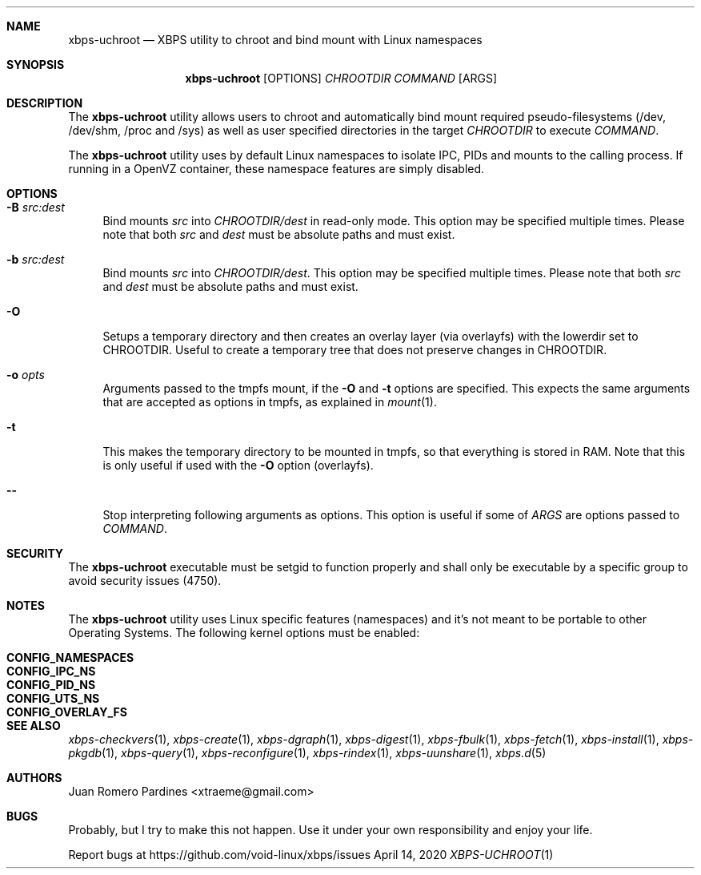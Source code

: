 .Dd April 14, 2020
.Dt XBPS-UCHROOT 1
.Sh NAME
.Nm xbps-uchroot
.Nd XBPS utility to chroot and bind mount with Linux namespaces
.Sh SYNOPSIS
.Nm xbps-uchroot
.Op OPTIONS
.Ar CHROOTDIR
.Ar COMMAND
.Op ARGS
.Sh DESCRIPTION
The
.Nm
utility allows users to chroot and automatically bind mount required
pseudo-filesystems (/dev, /dev/shm, /proc and /sys) as well as
user specified directories in the target
.Ar CHROOTDIR
to execute
.Ar COMMAND .
.Pp
The
.Nm
utility uses by default Linux namespaces to isolate IPC, PIDs and mounts to
the calling process. If running in a OpenVZ container, these namespace features
are simply disabled.
.Sh OPTIONS
.Bl -tag -width -x
.It Fl B Ar src:dest
Bind mounts
.Ar src
into
.Ar CHROOTDIR/dest
in read-only mode.
This option may be specified multiple times.
Please note that both
.Ar src
and
.Ar dest
must be absolute paths and must exist.
.It Fl b Ar src:dest
Bind mounts
.Ar src
into
.Ar CHROOTDIR/dest .
This option may be specified multiple times.
Please note that both
.Ar src
and
.Ar dest
must be absolute paths and must exist.
.It Fl O
Setups a temporary directory and then creates an overlay layer (via overlayfs)
with the lowerdir set to CHROOTDIR. Useful to create a temporary tree that does not
preserve changes in CHROOTDIR.
.It Fl o Ar opts
Arguments passed to the tmpfs mount, if the
.Fl O
and
.Fl t
options are specified.
This expects the same arguments that are accepted as options in tmpfs, as explained in
.Xr mount 1 .
.It Fl t
This makes the temporary directory to be mounted in tmpfs, so that everything is stored
in RAM. Note that this is only useful if used with the
.Fl O
option (overlayfs).
.It Fl -
Stop interpreting following arguments as options.
This option is useful if some of
.Ar ARGS
are options passed to
.Ar COMMAND .
.El
.Sh SECURITY
The
.Nm
executable must be setgid to function properly and shall only be executable by a specific
group to avoid security issues (4750).
.Sh NOTES
The
.Nm
utility uses Linux specific features (namespaces) and it's not meant to be portable to
other Operating Systems. The following kernel options must be enabled:
.Pp
.Bl -tag -width CONFIG_NAMESPACES -compact -offset indent
.It Sy CONFIG_NAMESPACES
.It Sy CONFIG_IPC_NS
.It Sy CONFIG_PID_NS
.It Sy CONFIG_UTS_NS
.It Sy CONFIG_OVERLAY_FS
.El
.Sh SEE ALSO
.Xr xbps-checkvers 1 ,
.Xr xbps-create 1 ,
.Xr xbps-dgraph 1 ,
.Xr xbps-digest 1 ,
.Xr xbps-fbulk 1 ,
.Xr xbps-fetch 1 ,
.Xr xbps-install 1 ,
.Xr xbps-pkgdb 1 ,
.Xr xbps-query 1 ,
.Xr xbps-reconfigure 1 ,
.Xr xbps-rindex 1 ,
.Xr xbps-uunshare 1 ,
.Xr xbps.d 5
.Sh AUTHORS
.An Juan Romero Pardines <xtraeme@gmail.com>
.Sh BUGS
Probably, but I try to make this not happen. Use it under your own
responsibility and enjoy your life.
.Pp
Report bugs at https://github.com/void-linux/xbps/issues
